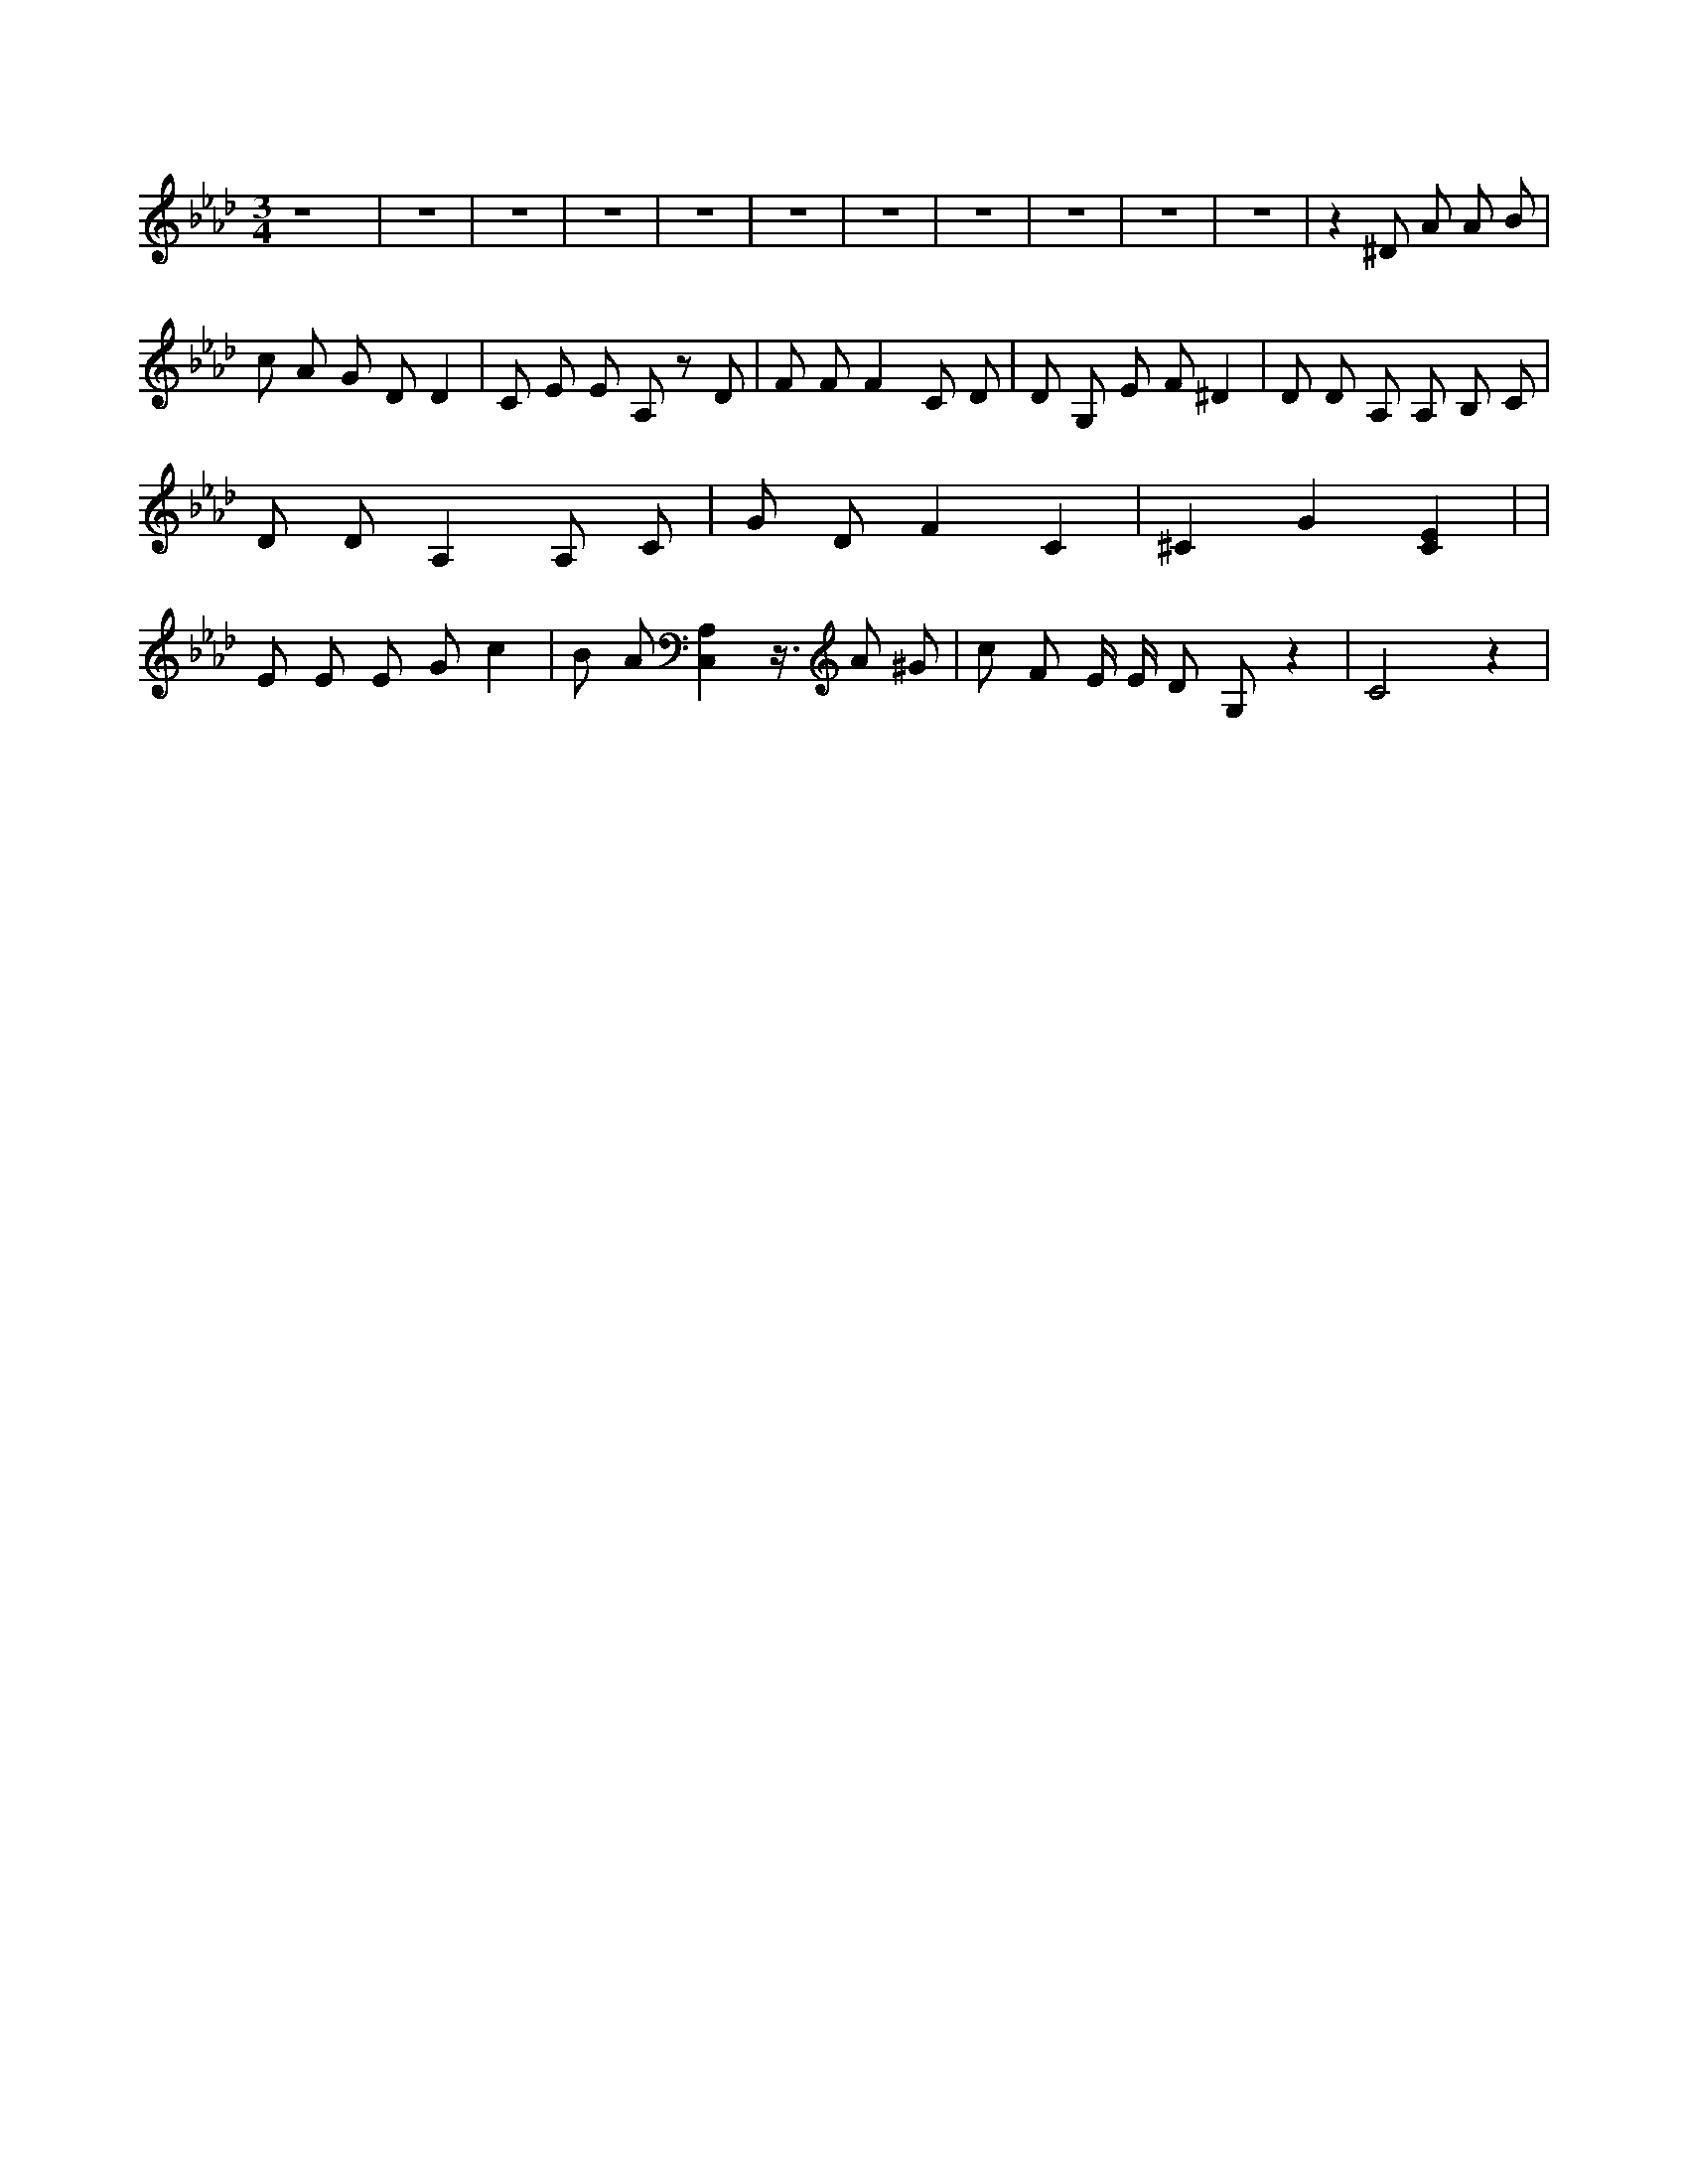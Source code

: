 X:554
L:1/4
M:3/4
K:AbMaj
z4 | z3 | z3 | z3 | z3 | z3 | z3 | z3 | z3 | z3 | z3 | z ^D/2 A/2 A/2 B/2 | c/2 A/2 G/2 D/2 D | C/2 E/2 E/2 A,/2 z/2 D/2 | F/2 F/2 F C/2 D/2 | D/2 G,/2 E/2 F/2 ^D | D/2 D/2 A,/2 A,/2 B,/2 C/2 | D/2 D/2 A, A,/2 C/2 | G/2 D/2 F C | ^C G [CE] | | E/2 E/2 E/2 G/2 c | B/2 A/2 [A,C,] z3/8 A/2 ^G/2 | c/2 F/2 E/4 E/4 D/2 G,/2 z | C2 z |
